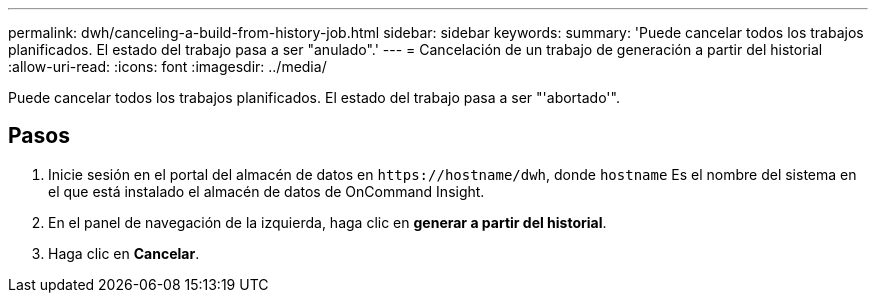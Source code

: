 ---
permalink: dwh/canceling-a-build-from-history-job.html 
sidebar: sidebar 
keywords:  
summary: 'Puede cancelar todos los trabajos planificados. El estado del trabajo pasa a ser "anulado".' 
---
= Cancelación de un trabajo de generación a partir del historial
:allow-uri-read: 
:icons: font
:imagesdir: ../media/


[role="lead"]
Puede cancelar todos los trabajos planificados. El estado del trabajo pasa a ser "'abortado'".



== Pasos

. Inicie sesión en el portal del almacén de datos en `+https://hostname/dwh+`, donde `hostname` Es el nombre del sistema en el que está instalado el almacén de datos de OnCommand Insight.
. En el panel de navegación de la izquierda, haga clic en *generar a partir del historial*.
. Haga clic en *Cancelar*.

